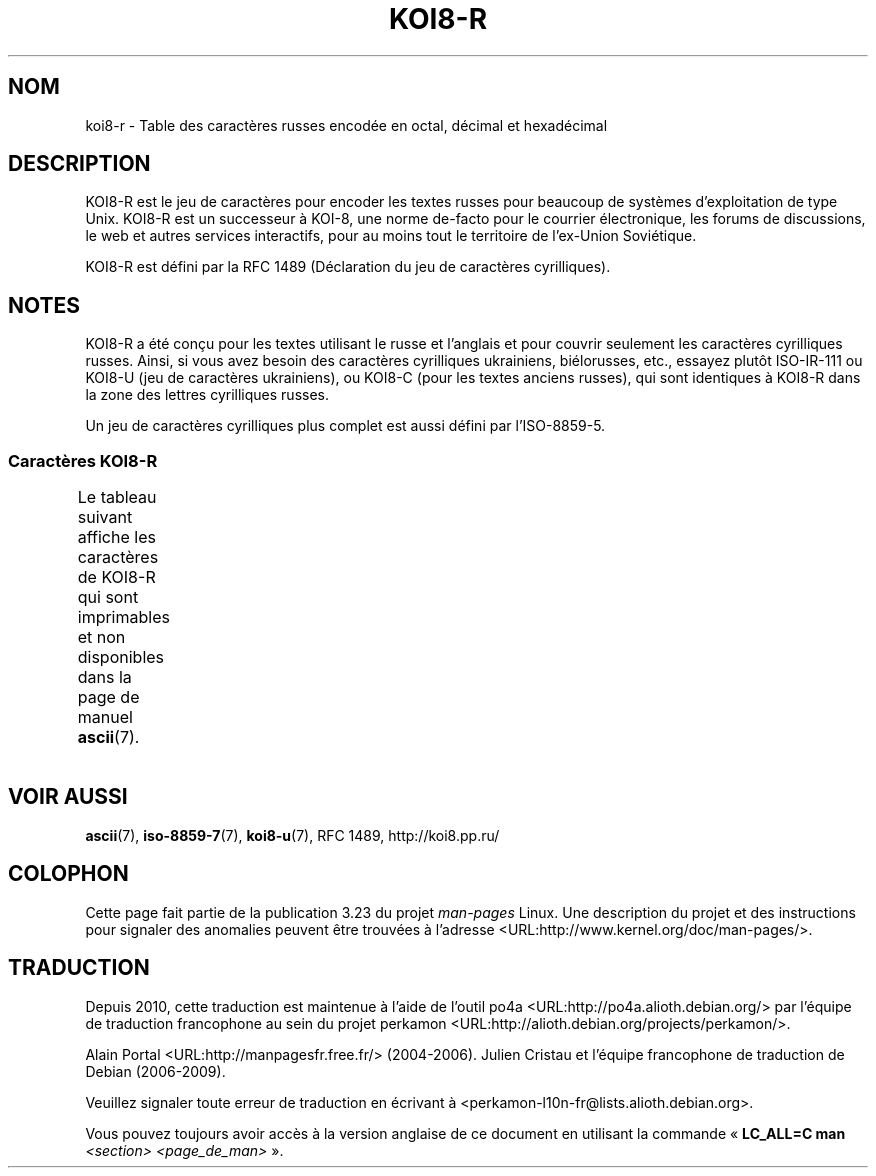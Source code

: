.\" t -*- coding: KOI8-R -*-
.\" Copyright 2001      Alexey Mahotkin <alexm@hsys.msk.ru>
.\"
.\" Lots of text ripped from http://koi8.pp.ru/
.\"
.\" This is free documentation; you can redistribute it and/or
.\" modify it under the terms of the GNU General Public License as
.\" published by the Free Software Foundation; either version 2 of
.\" the License, or (at your option) any later version.
.\"
.\" The GNU General Public License's references to "object code"
.\" and "executables" are to be interpreted as the output of any
.\" document formatting or typesetting system, including
.\" intermediate and printed output.
.\"
.\" This manual is distributed in the hope that it will be useful,
.\" but WITHOUT ANY WARRANTY; without even the implied warranty of
.\" MERCHANTABILITY or FITNESS FOR A PARTICULAR PURPOSE.  See the
.\" GNU General Public License for more details.
.\"
.\" You should have received a copy of the GNU General Public
.\" License along with this manual; if not, write to the Free
.\" Software Foundation, Inc., 59 Temple Place, Suite 330, Boston, MA 02111,
.\" USA.
.\"*******************************************************************
.\"
.\" This file was generated with po4a. Translate the source file.
.\"
.\"*******************************************************************
.TH KOI8\-R 7 "4 février 2009" Linux "Manuel du programmeur Linux"
.nh
.SH NOM
koi8\-r \- Table des caractères russes encodée en octal, décimal et
hexadécimal
.SH DESCRIPTION
KOI8\-R est le jeu de caractères pour encoder les textes russes pour beaucoup
de systèmes d'exploitation de type Unix. KOI8\-R est un successeur à KOI\-8,
une norme de\-facto pour le courrier électronique, les forums de discussions,
le web et autres services interactifs, pour au moins tout le territoire de
l'ex\-Union Soviétique.
.PP
KOI8\-R est défini par la RFC\ 1489 (Déclaration du jeu de caractères
cyrilliques).
.SH NOTES
KOI8\-R a été conçu pour les textes utilisant le russe et l'anglais et pour
couvrir seulement les caractères cyrilliques russes. Ainsi, si vous avez
besoin des caractères cyrilliques ukrainiens, biélorusses, etc., essayez
plutôt ISO\-IR\-111 ou KOI8\-U (jeu de caractères ukrainiens), ou KOI8\-C (pour
les textes anciens russes), qui sont identiques à KOI8\-R dans la zone des
lettres cyrilliques russes.
.PP
Un jeu de caractères cyrilliques plus complet est aussi défini par
l'ISO\-8859\-5.
.SS "Caractères KOI8\-R"
Le tableau suivant affiche les caractères de KOI8\-R qui sont imprimables et
non disponibles dans la page de manuel \fBascii\fP(7).
.TS
l l l c lp-1.
Oct	Déc	Hex	Car.	Description
_
200	128	80	─	FILET HORIZONTAL FIN
201	129	81	│	FILET VERTICAL FIN
202	130	82	┌	FILET FIN VERS LE BAS ET VERS LA DROITE
203	131	83	┐	FILET FIN VERS LE BAS ET VERS LA GAUCHE
204	132	84	└	FILET FIN VERS LE HAUT ET VERS LA DROITE
205	133	85	┘	FILET FIN VERS LE HAUT ET VERS LA GAUCHE
206	134	86	├	FILET FIN VERTICAL ET VERS LA DROITE
207	135	87	┤	FILET FIN VERTICAL ET VERS LA GAUCHE
210	136	88	┬	FILET FIN VERS LE BAS ET HORIZONTAL
211	137	89	┴	FILET FIN VERS LE HAUT ET HORIZONTAL
212	138	8A	┼	FILET FIN VERTICAL ET HORIZONTAL
213	139	8B	▀	MOITIÉ SUPÉRIEURE DE PAVÉ
214	140	8C	▄	MOITIÉ INFÉRIEURE DE PAVÉ
215	141	8D	█	PAVÉ PLEIN
216	142	8E	▌	MOITIÉ GAUCHE DE PAVÉ
217	143	8F	▐	MOITIÉ DROITE DE PAVÉ
220	144	90	░	OMBRE LÉGÈRE
221	145	91	▒	OMBRE MOYENNE
222	146	92	▓	OMBRE FONCÉE
223	147	93	⌠	MOITIÉ SUPÉRIEURE D'INTÉGRALE
224	148	94	■	CARRÉ NOIR
225	149	95	∙	OPÉRATEUR PUCE
226	150	96	√	RACINE CARRÉE
227	151	97	≈	PRESQUE ÉGAL À
230	152	98	≤	PLUS PETIT OU ÉGAL À
231	153	99	≥	PLUS GRAND OU ÉGAL À
232	154	9A	\ 	ESPACE INSÉCABLE
233	155	9B	⌡	MOITIÉ INFÉRIEURE D'INTÉGRALE
234	156	9C	°	SYMBOLE DEGRÉ
235	157	9D	²	EXPOSANT DEUX
236	158	9E	·	POINT MÉDIAN
237	159	9F	÷	SIGNE DIVISION
240	160	A0	═	FILET DOUBLE HORIZONTAL
241	161	A1	║	FILET DOUBLE VERTICAL
242	162	A2	╒	FILET SIMPLE VERS LE BAS ET DOUBLE VERS LA DROITE
243	163	A3	ё	LETTRE MINUSCULE CYRILLIQUE IO
244	164	A4	╓	FILET DOUBLE VERS LE BAS ET SIMPLE VERS LA DROITE
245	165	A5	╔	FILET DOUBLE VERS LE BAS ET VERS LA DROITE
246	166	A6	╕	FILET SIMPLE VERS LE BAS ET DOUBLE VERS LA GAUCHE
247	167	A7	╖	FILET DOUBLE VERS LE BAS ET SIMPLE VERS LA GAUCHE
250	168	A8	╗	FILET DOUBLE VERS LE BAS ET VERS LA GAUCHE
251	169	A9	╘	FILET SIMPLE VERS LE HAUT ET DOUBLE VERS LA DROITE
252	170	AA	╙	FILET DOUBLE VERS LE HAUT ET SIMPLE VERS LA DROITE
253	171	AB	╚	FILET DOUBLE VERS LE HAUT ET VERS LA DROITE
254	172	AC	╛	FILET SIMPLE VERS LE HAUT ET DOUBLE VERS LA GAUCHE
255	173	AD	╜	FILET DOUBLE VERS LE HAUT ET SIMPLE VERS LA GAUCHE
256	174	AE	╝	FILET DOUBLE VERS LE HAUT ET VERS LA GAUCHE
257	175	AF	╞	FILET VERTICAL SIMPLE ET DROIT DOUBLE
260	176	B0	╟	FILET VERTICAL DOUBLE ET DROIT SIMPLE
261	177	B1	╠	FILET DOUBLE VERTICAL ET VERS LA DROITE
262	178	B2	╡	FILET VERTICAL SIMPLE ET GAUCHE DOUBLE
263	179	B3	Ё	LETTRE MAJUSCULE CYRILLIQUE IO
264	180	B4	╢	FILET VERTICAL DOUBLE ET GAUCHE SIMPLE
265	181	B5	╣	FILET DOUBLE VERTICAL ET VERS LA GAUCHE
266	182	B6	╤	FILET VERS LE BAS SIMPLE ET HORIZONTAL DOUBLE
267	183	B7	╥	FILET VERS LE BAS DOUBLE ET HORIZONTAL SIMPLE
270	184	B8	╦	FILET DOUBLE VERS LE BAS ET HORIZONTAL
271	185	B9	╧	FILET VERS LE HAUT SIMPLE ET HORIZONTAL DOUBLE
272	186	BA	╨	FILET VERS LE HAUT DOUBLE ET HORIZONTAL SIMPLE
273	187	BB	╩	FILET DOUBLE VERS LE HAUT ET HORIZONTAL
274	188	BC	╪	FILET VERTICAL SIMPLE ET HORIZONTAL DOUBLE
275	189	BD	╫	FILET VERTICAL DOUBLE ET HORIZONTAL SIMPLE
276	190	BE	╬	FILET DOUBLE VERTICAL ET HORIZONTAL
277	191	BF	©	SYMBOLE COPYRIGHT
300	192	C0	ю	LETTRE MINUSCULE CYRILLIQUE IOU
301	193	C1	а	LETTRE MINUSCULE CYRILLIQUE A
302	194	C2	б	LETTRE MINUSCULE CYRILLIQUE BÉ
303	195	C3	ц	LETTRE MINUSCULE CYRILLIQUE TSÉ
304	196	C4	д	LETTRE MINUSCULE CYRILLIQUE DÉ
305	197	C5	е	LETTRE MINUSCULE CYRILLIQUE IÉ
306	198	C6	ф	LETTRE MINUSCULE CYRILLIQUE EFFE
307	199	C7	г	LETTRE MINUSCULE CYRILLIQUE GUÉ
310	200	C8	х	LETTRE MINUSCULE CYRILLIQUE KHA
311	201	C9	и	LETTRE MINUSCULE CYRILLIQUE i
312	202	CA	й	LETTRE MINUSCULE CYRILLIQUE I BREF
313	203	CB	к	LETTRE MINUSCULE CYRILLIQUE KA
314	204	CC	л	LETTRE MINUSCULE CYRILLIQUE ELLE
315	205	CD	м	LETTRE MINUSCULE CYRILLIQUE EMME
316	206	CE	н	LETTRE MINUSCULE CYRILLIQUE ENNE
317	207	CF	о	LETTRE MINUSCULE CYRILLIQUE O
320	208	D0	п	LETTRE MINUSCULE CYRILLIQUE PÉ
321	209	D1	я	LETTRE MINUSCULE CYRILLIQUE IA
322	210	D2	р	LETTRE MINUSCULE CYRILLIQUE ERRE
323	211	D3	с	LETTRE MINUSCULE CYRILLIQUE ESSE
324	212	D4	т	LETTRE MINUSCULE CYRILLIQUE TÉ
325	213	D5	у	LETTRE MINUSCULE CYRILLIQUE OU
326	214	D6	ж	LETTRE MINUSCULE CYRILLIQUE JÉ
327	215	D7	в	LETTRE MINUSCULE CYRILLIQUE VÉ
330	216	D8	ь	LETTRE MINUSCULE CYRILLIQUE SIGNE MOU
331	217	D9	ы	LETTRE MINUSCULE CYRILLIQUE YÉROU
332	218	DA	з	LETTRE MINUSCULE CYRILLIQUE ZÉ
333	219	DB	ш	LETTRE MINUSCULE CYRILLIQUE CHA
334	220	DC	э	LETTRE MINUSCULE CYRILLIQUE É
335	221	DD	щ	LETTRE MINUSCULE CYRILLIQUE CHTCHA
336	222	DE	ч	LETTRE MINUSCULE CYRILLIQUE TCHÉ
337	223	DF	ъ	LETTRE MINUSCULE CYRILLIQUE SIGNE DUR
340	224	E0	Ю	LETTRE MAJUSCULE CYRILLIQUE IOU
341	225	E1	А	LETTRE MAJUSCULE CYRILLIQUE A
342	226	E2	Б	LETTRE MAJUSCULE CYRILLIQUE BÉ
343	227	E3	Ц	LETTRE MAJUSCULE CYRILLIQUE TSÉ
344	228	E4	Д	LETTRE MAJUSCULE CYRILLIQUE DÉ
345	229	E5	Е	LETTRE MAJUSCULE CYRILLIQUE IÉ
346	230	E6	Ф	LETTRE MAJUSCULE CYRILLIQUE EFFE
347	231	E7	Г	LETTRE MAJUSCULE CYRILLIQUE GUÉ
350	232	E8	Х	LETTRE MAJUSCULE CYRILLIQUE KHA
351	233	E9	И	LETTRE MAJUSCULE CYRILLIQUE I
352	234	EA	Й	LETTRE MAJUSCULE CYRILLIQUE I BREF
353	235	EB	К	LETTRE MAJUSCULE CYRILLIQUE KA
354	236	EC	Л	LETTRE MAJUSCULE CYRILLIQUE ELLE
355	237	ED	М	LETTRE MAJUSCULE CYRILLIQUE EMME
356	238	EE	Н	LETTRE MAJUSCULE CYRILLIQUE ENNE
357	239	EF	О	LETTRE MAJUSCULE CYRILLIQUE O
360	240	F0	П	LETTRE MAJUSCULE CYRILLIQUE PÉ
361	241	F1	Я	LETTRE MAJUSCULE CYRILLIQUE IA
362	242	F2	Р	LETTRE MAJUSCULE CYRILLIQUE ERRE
363	243	F3	С	LETTRE MAJUSCULE CYRILLIQUE ESSE
364	244	F4	Т	LETTRE MAJUSCULE CYRILLIQUE TÉ
365	245	F5	У	LETTRE MAJUSCULE CYRILLIQUE OU
366	246	F6	Ж	LETTRE MAJUSCULE CYRILLIQUE JÉ
367	247	F7	В	LETTRE MAJUSCULE CYRILLIQUE VÉ
370	248	F8	Ь	LETTRE MAJUSCULE CYRILLIQUE SIGNE MOU
371	249	F9	Ы	LETTRE MAJUSCULE CYRILLIQUE YÉROU
372	250	FA	З	LETTRE MAJUSCULE CYRILLIQUE ZÉ
373	251	FB	Ш	LETTRE MAJUSCULE CYRILLIQUE CHA
374	252	FC	Э	LETTRE MAJUSCULE CYRILLIQUE É
375	253	FD	Щ	LETTRE MAJUSCULE CYRILLIQUE CHTCHA
376	254	FE	Ч	LETTRE MAJUSCULE CYRILLIQUE TCHÉ
377	255	FF	Ъ	LETTRE MAJUSCULE CYRILLIQUE SIGNE DUR

.TE
.SH "VOIR AUSSI"
\fBascii\fP(7), \fBiso\-8859\-7\fP(7), \fBkoi8\-u\fP(7), RFC\ 1489, http://koi8.pp.ru/
.SH COLOPHON
Cette page fait partie de la publication 3.23 du projet \fIman\-pages\fP
Linux. Une description du projet et des instructions pour signaler des
anomalies peuvent être trouvées à l'adresse
<URL:http://www.kernel.org/doc/man\-pages/>.
.SH TRADUCTION
Depuis 2010, cette traduction est maintenue à l'aide de l'outil
po4a <URL:http://po4a.alioth.debian.org/> par l'équipe de
traduction francophone au sein du projet perkamon
<URL:http://alioth.debian.org/projects/perkamon/>.
.PP
Alain Portal <URL:http://manpagesfr.free.fr/>\ (2004-2006).
Julien Cristau et l'équipe francophone de traduction de Debian\ (2006-2009).
.PP
Veuillez signaler toute erreur de traduction en écrivant à
<perkamon\-l10n\-fr@lists.alioth.debian.org>.
.PP
Vous pouvez toujours avoir accès à la version anglaise de ce document en
utilisant la commande
«\ \fBLC_ALL=C\ man\fR \fI<section>\fR\ \fI<page_de_man>\fR\ ».
